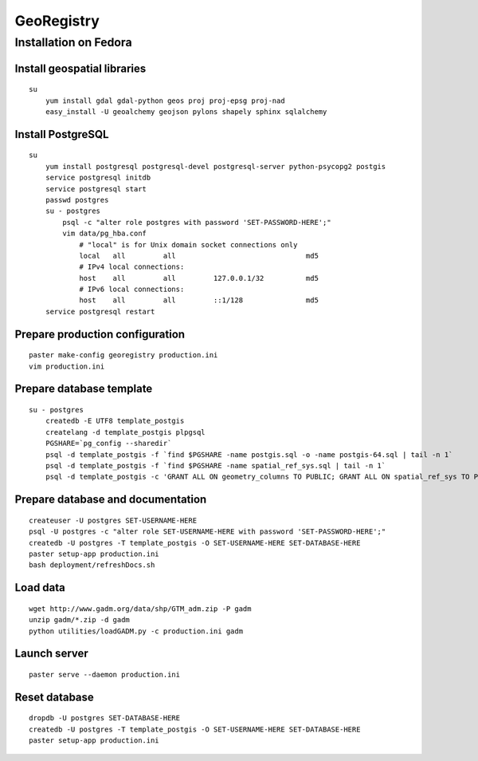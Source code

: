 GeoRegistry
===========


Installation on Fedora
----------------------


Install geospatial libraries
^^^^^^^^^^^^^^^^^^^^^^^^^^^^
::

    su
        yum install gdal gdal-python geos proj proj-epsg proj-nad
        easy_install -U geoalchemy geojson pylons shapely sphinx sqlalchemy


Install PostgreSQL
^^^^^^^^^^^^^^^^^^
::

    su
        yum install postgresql postgresql-devel postgresql-server python-psycopg2 postgis
        service postgresql initdb
        service postgresql start
        passwd postgres
        su - postgres
            psql -c "alter role postgres with password 'SET-PASSWORD-HERE';"
            vim data/pg_hba.conf
                # "local" is for Unix domain socket connections only
                local   all         all                               md5
                # IPv4 local connections:
                host    all         all         127.0.0.1/32          md5
                # IPv6 local connections:
                host    all         all         ::1/128               md5
        service postgresql restart


Prepare production configuration
^^^^^^^^^^^^^^^^^^^^^^^^^^^^^^^^
::

    paster make-config georegistry production.ini
    vim production.ini


Prepare database template
^^^^^^^^^^^^^^^^^^^^^^^^^
::

    su - postgres
        createdb -E UTF8 template_postgis
        createlang -d template_postgis plpgsql
        PGSHARE=`pg_config --sharedir`
        psql -d template_postgis -f `find $PGSHARE -name postgis.sql -o -name postgis-64.sql | tail -n 1`
        psql -d template_postgis -f `find $PGSHARE -name spatial_ref_sys.sql | tail -n 1`
        psql -d template_postgis -c 'GRANT ALL ON geometry_columns TO PUBLIC; GRANT ALL ON spatial_ref_sys TO PUBLIC;'


Prepare database and documentation
^^^^^^^^^^^^^^^^^^^^^^^^^^^^^^^^^^
::

    createuser -U postgres SET-USERNAME-HERE
    psql -U postgres -c "alter role SET-USERNAME-HERE with password 'SET-PASSWORD-HERE';"
    createdb -U postgres -T template_postgis -O SET-USERNAME-HERE SET-DATABASE-HERE
    paster setup-app production.ini
    bash deployment/refreshDocs.sh


Load data
^^^^^^^^^
::

    wget http://www.gadm.org/data/shp/GTM_adm.zip -P gadm
    unzip gadm/*.zip -d gadm
    python utilities/loadGADM.py -c production.ini gadm


Launch server
^^^^^^^^^^^^^
::

    paster serve --daemon production.ini

    
Reset database
^^^^^^^^^^^^^^
::

    dropdb -U postgres SET-DATABASE-HERE
    createdb -U postgres -T template_postgis -O SET-USERNAME-HERE SET-DATABASE-HERE
    paster setup-app production.ini
